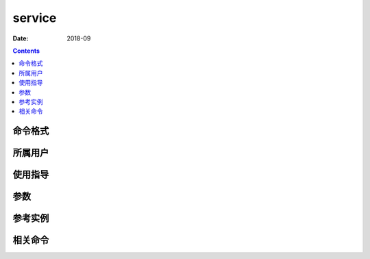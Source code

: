 .. _service-cmd:

======================================================================================================================================================
service
======================================================================================================================================================



:Date: 2018-09

.. contents::


.. _service-format:

命令格式
======================================================================================================================================================




.. _service-user:

所属用户
======================================================================================================================================================




.. _service-guid:

使用指导
======================================================================================================================================================




.. _service-args:

参数
======================================================================================================================================================



.. _service-instance:

参考实例
======================================================================================================================================================



.. _service-relevant:

相关命令
======================================================================================================================================================









